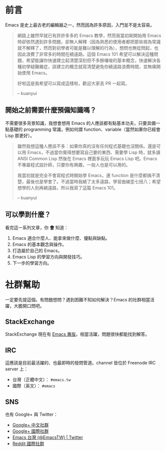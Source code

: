 * 前言
Emacs 是史上最古老的編輯器之一，然而因為許多原因，入門並不是太容易。

#+BEGIN_QUOTE
網路上雖然早就已有許許多多的 Emacs 教學，然而我當初剛開始用 Emacs 時卻依然遇到許多問題，卻無人解釋（因為熟悉的使用者都把那些視為常識就不解釋了，然而對初學者可能是難以理解的行為），想問也無從問起，也因此浪費了非常多的時間在繞遠路。這個 Emacs 101 希望可以解決這種問題，希望能讓你快速建立起清楚深刻但不多餘囉唆的基本概念，快速解決各種初學疑難雜症，該建立的概念就寫清楚避免你繞遠路浪費時間，並無痛開始使用 Emacs。

好啦這是我希望可以寫成這樣啦，歡迎大家丟 PR 一起寫。

-- kuanyui 
#+END_QUOTE

** 開始之前需要什麼預備知識嗎？
不需要很多背景知識，我想會想用 Emacs 的人應該都有點基本功夫，只要具備一點基礎的 programming 常識，例如何謂 function、variable（當然如果你已經會 Lisp 那更好）。

#+BEGIN_QUOTE
雖然我想這種人應該不多：如果你真的沒有任何程式基礎也沒關係。還是可以用 Emacs，不過當你覺得想要寫自己要的東西、需要學 Lisp 時，就多讀 ANSI Common Lisp 然後在 Emacs 裡面多玩玩 Emacs Lisp 吧。Emacs 不專屬程式設計師，只要你有興趣，一般人也是可以用的。

我當初就是完全不會寫程式時開始學 Emacs，連 function 是什麼都搞不清楚，最後也是學會了。不過當時我繞了太多遠路，學習曲線歪七扭八；希望想學的人別再繞遠路，所以我寫了這篇 Emacs 101。

-- kuanyui
#+END_QUOTE

** 可以學到什麼？
看完這一系列文章，你 *會* 知道：

  1. Emacs 適合什麼人、能拿來做什麼、優點與缺點。
  2. Emacs 的基本觀念與操作。
  3. 打造屬於自己的 Emacs。
  4. Emacs Lisp 的學習方向與開發技巧。
  5. 下一步的學習方向。

* 社群幫助

  一定要先提這個。有問題想問？遇到困難不知如何解決？Emacs 的社群相當活躍，大膽開口問吧。

** StackExchange

StackExchange 現在有 [[https://emacs.stackexchange.com/][Emacs 專版]]，相當活躍，問題很快都能找到解答。

** IRC

  這應該是目前最活躍的、也最即時的發問管道。channel 皆位於 Freenode IRC server 上：
  - 台灣（正體中文）： =#emacs.tw=
  - 國際（英文）： =#emacs=

** SNS

   也有 Google+ 與 Twitter：
  - [[https://plus.google.com/u/0/communities/115469134289640648214][Google+ 中文社群]]
  - [[https://plus.google.com/u/0/communities/114815898697665598016][Google+ 國際社群]]
  - [[https://twitter.com/EmacsTW][Emacs 台灣 (@EmacsTW) | Twitter]]
  - [[https://www.reddit.com/r/emacs/][Reddit 國際社群]]

